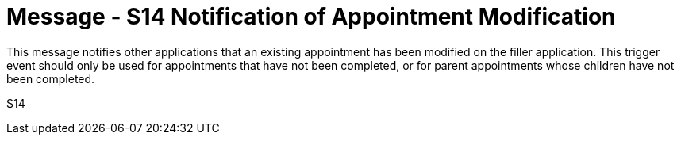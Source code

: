 = Message - S14 Notification of Appointment Modification
:v291_section: "10.4.3"
:v2_section_name: "Notification of Appointment Modification (Event S14)"
:generated: "Thu, 01 Aug 2024 15:25:17 -0600"

This message notifies other applications that an existing appointment has been modified on the filler application. This trigger event should only be used for appointments that have not been completed, or for parent appointments whose children have not been completed.

[tabset]
S14
